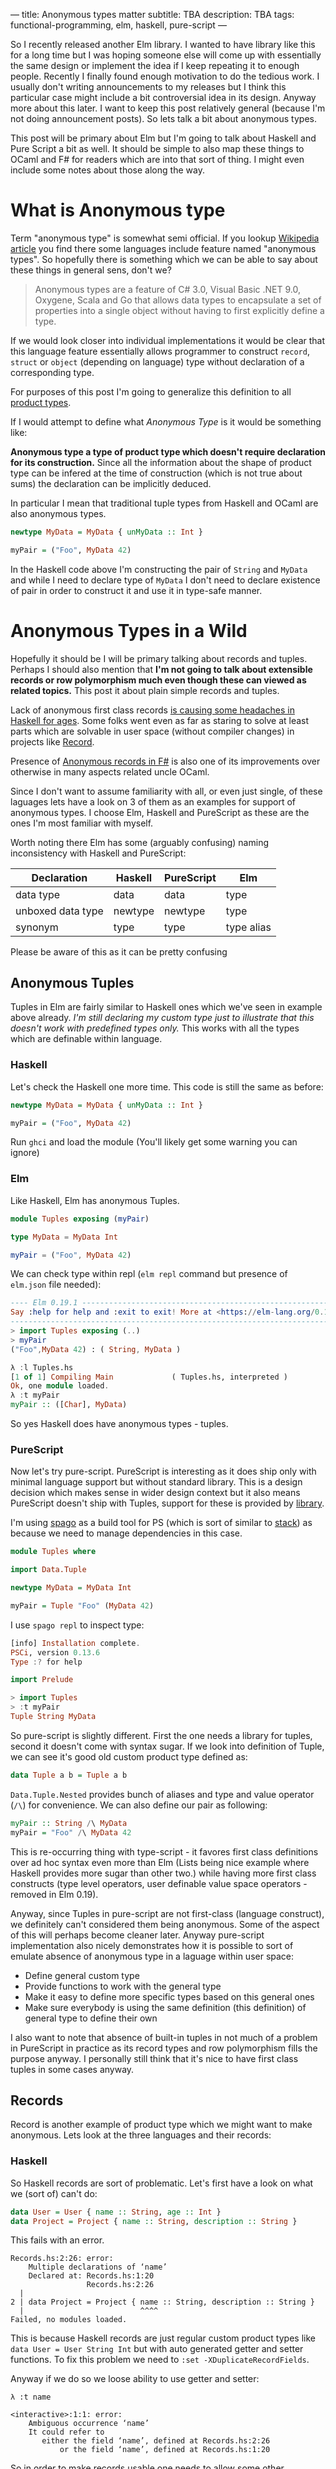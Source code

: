 ---
title: Anonymous types matter
subtitle: TBA
description: TBA
tags: functional-programming, elm, haskell, pure-script
---

So I recently released another Elm library. I wanted to have library like this for a long
time but I was hoping someone else will come up with essentially the same design
or implement the idea if I keep repeating it to enough people.
Recently I finally found enough motivation to do the tedious work.
I usually don't writing announcements to my releases but I think this particular case
might include a bit controversial idea in its design. Anyway more about this later.
I want to keep this post relatively general (because I'm not doing announcement posts).
So lets talk a bit about anonymous types.

This post will be primary about Elm but I'm going to talk about Haskell and Pure Script a bit as well.
It should be simple to also map these things to OCaml and F# for readers which are into that sort of thing.
I might even include some notes about those along the way.

* What is Anonymous type

Term "anonymous type" is somewhat semi official. If you lookup [[https://en.wikipedia.org/wiki/Anonymous_type][Wikipedia article]] you find
there some languages include feature named "anonymous types". So hopefully there is something
which we can be able to say about these things in general sens, don't we?

#+BEGIN_QUOTE
Anonymous types are a feature of C# 3.0, Visual Basic .NET 9.0, Oxygene, Scala and Go that allows data types to encapsulate
a set of properties into a single object without having to first explicitly define a type.
#+END_QUOTE

If we would look closer into individual implementations it would be clear that this language feature
essentially allows programmer to construct ~record~, ~struct~ or ~object~ (depending on language) type
without declaration of a corresponding type.

For purposes of this post I'm going to generalize this definition to all [[https://en.wikipedia.org/wiki/Product_type][product types]].

#+BEGIN_note
If I would attempt to define what /Anonymous Type/ is it would be something like:

*Anonymous type a type of product type which doesn't require declaration for its construction.*
Since all the information about the shape of product type can be infered at the time of construction
(which is not true about sums) the declaration can be implicitly deduced.
#+END_note

In particular I mean that traditional tuple types from Haskell and OCaml are also anonymous types.


#+BEGIN_SRC haskell
newtype MyData = MyData { unMyData :: Int }

myPair = ("Foo", MyData 42)
#+END_SRC

In the Haskell code above I'm constructing the pair of ~String~ and ~MyData~ and while I need
to declare type of ~MyData~ I don't need to declare existence of pair in order to construct it
and use it in type-safe manner.

* Anonymous Types in a Wild

Hopefully it should be I will be primary talking about records and tuples.
Perhaps I should also mention that *I'm not going to talk about extensible records or
row polymorphism much even though these can viewed as related topics.*
This post it about plain simple records and tuples.

Lack of anonymous first class records [[https://duckduckgo.com/?t=ffab&q=haskell+records][is causing some headaches in Haskell for ages]]. Some folks
went even as far as staring to solve at least parts which are solvable in user space
(without compiler changes) in projects like [[https://hackage.haskell.org/package/record][Record]].

Presence of [[https://docs.microsoft.com/en-us/dotnet/fsharp/language-reference/anonymous-records][Anonymous records in F#]] is also one of its improvements over otherwise
in many aspects related uncle OCaml.

Since I don't want to assume familiarity with all, or even just single, of these laguages lets have a look
on 3 of them as an examples for support of anonymous types. I choose Elm, Haskell and PureScript as these
are the ones I'm most familiar with myself.

#+BEGIN_note
Worth noting there Elm has some (arguably confusing) naming inconsistency with Haskell and PureScript:

| Declaration       | Haskell | PureScript | Elm        |
|-------------------+---------+------------+------------|
| data type         | data    | data       | type       |
| unboxed data type | newtype | newtype    | type       |
| synonym           | type    | type       | type alias |

Please be aware of this as it can be pretty confusing
#+END_note

** Anonymous Tuples

Tuples in Elm are fairly similar to Haskell ones which we've seen in example above already.
/I'm still declaring my custom type just to illustrate that this doesn't work with predefined types only./
This works with all the types which are definable within language.

*** Haskell

Let's check the Haskell one more time. This code is still the same as before:

#+BEGIN_SRC haskell
newtype MyData = MyData { unMyData :: Int }

myPair = ("Foo", MyData 42)
#+END_SRC

Run ~ghci~ and load the module (You'll likely get some warning you can ignore)

*** Elm

Like Haskell, Elm has anonymous Tuples.

#+BEGIN_SRC elm
module Tuples exposing (myPair)

type MyData = MyData Int

myPair = ("Foo", MyData 42)
#+END_SRC

We can check type within repl (~elm repl~ command but presence of ~elm.json~ file needed):

#+BEGIN_SRC elm
---- Elm 0.19.1 ----------------------------------------------------------------
Say :help for help and :exit to exit! More at <https://elm-lang.org/0.19.1/repl>
--------------------------------------------------------------------------------
> import Tuples exposing (..)
> myPair
("Foo",MyData 42) : ( String, MyData )
#+END_SRC


#+BEGIN_SRC haskell
λ :l Tuples.hs
[1 of 1] Compiling Main             ( Tuples.hs, interpreted )
Ok, one module loaded.
λ :t myPair
myPair :: ([Char], MyData)
#+END_SRC

So yes Haskell does have anonymous types - tuples.

*** PureScript

Now let's try pure-script. PureScript is interesting
as it does ship only with minimal language support
but without standard library. This is a design decision which makes
sense in wider design context but it also means PureScript
doesn't ship with Tuples, support for these is provided by [[https://pursuit.purescript.org/packages/purescript-tuples/5.1.0][library]].

I'm using [[https://github.com/purescript/spago][spago]] as a build tool for PS (which is sort of similar to [[https://docs.haskellstack.org][stack]])
as because we need to manage dependencies in this case.

#+BEGIN_SRC haskell
module Tuples where

import Data.Tuple

newtype MyData = MyData Int

myPair = Tuple "Foo" (MyData 42)
#+END_SRC

I use ~spago repl~ to inspect type:

#+BEGIN_SRC haskell
[info] Installation complete.
PSCi, version 0.13.6
Type :? for help

import Prelude

> import Tuples
> :t myPair
Tuple String MyData
#+END_SRC

So pure-script is slightly different. First the one needs a library for tuples,
second it doesn't come with syntax sugar. If we look into definition of
Tuple, we can see it's good old custom product type defined as:

#+BEGIN_SRC haskell
data Tuple a b = Tuple a b
#+END_SRC

~Data.Tuple.Nested~ provides bunch of aliases and type and value operator (~/\~) for convenience.
We can also define our pair as following:

#+BEGIN_SRC haskell
myPair :: String /\ MyData
myPair = "Foo" /\ MyData 42
#+END_SRC

This is re-occurring thing with type-script - it favores first class definitions over ad hoc syntax
even more than Elm (Lists being nice example where Haskell provides more sugar than other two.)
while having more first class constructs (type level operators, user definable value space operators - removed in Elm 0.19).

Anyway, since Tuples in pure-script are not first-class (language construct), we definitely can't considered them being anonymous.
Some of the aspect of this will perhaps become cleaner later. Anyway pure-script implementation also nicely demonstrates how it
is possible to sort of emulate absence of anonymous type in a laguage within user space:

- Define general custom type
- Provide functions to work with the general type
- Make it easy to define more specific types based on this general ones
- Make sure everybody is using the same definition (this definition) of general type to define their own

I also want to note that absence of built-in tuples in not much of a problem in PureScript in practice
as its record types and row polymorphism fills the purpose anyway. I personally still think that it's
nice to have first class tuples in some cases anyway.

** Records

Record is another example of product type which we might want to make anonymous. Lets look at the three languages
and their records:

*** Haskell

So Haskell records are sort of problematic. Let's first have a look on what we (sort of) can't do:

#+BEGIN_SRC haskell
data User = User { name :: String, age :: Int }
data Project = Project { name :: String, description :: String }
#+END_SRC

This fails with an error.

#+BEGIN_SRC shell
Records.hs:2:26: error:
    Multiple declarations of ‘name’
    Declared at: Records.hs:1:20
                 Records.hs:2:26
  |
2 | data Project = Project { name :: String, description :: String }
  |                          ^^^^
Failed, no modules loaded.
#+END_SRC

This is because Haskell records are just regular custom product types like ~data User = User String Int~
but with auto generated getter and setter functions. To fix this problem we need to ~:set -XDuplicateRecordFields~.

Anyway if we do so we loose ability to use getter and setter:

#+BEGIN_SRC shell
λ :t name

<interactive>:1:1: error:
    Ambiguous occurrence ‘name’
    It could refer to
       either the field ‘name’, defined at Records.hs:2:26
           or the field ‘name’, defined at Records.hs:1:20
#+END_SRC

So in order to make records usable one needs to allow some other extension like ~XRecordWildCards~.

These two extensions apparently became [[https://ocharles.org.uk/blog/posts/2014-12-04-record-wildcards.html][iconic duo]]. Since there is so much about how one can go about
dealing with Haskell records but I don't want to spent too much time on it there is a list of links for detailed articles:

- 24 Days of GHC Extensions: [[https://ocharles.org.uk/blog/posts/2014-12-04-record-wildcards.html][Record Wildcards]] by Ollie Charles
- [[https://kodimensional.dev/recordwildcards][The Power of RecordWildCards]] by Dmitrii Kovanikov
- GHC docs [[https://ghc.gitlab.haskell.org/ghc/doc/users_guide/exts/disambiguate_record_fields.html][DisambiguateRecordFields]]
- [[https://hackage.haskell.org/package/record][Record]] by Nikita Volkov

Haskell's records are definitely not anonymous. Common usage of [[https://en.wikipedia.org/wiki/Hungarian_notation][Hungarian notation]] is a not so nice reminder
that Haskell of Haskell's relation to Microsoft research (don't take this joke too seriously).

*** Elm

In elm on the other hand we can easily do this:

#+BEGIN_SRC elm
module Records exposing (..)

type alias User = { name : String, age : Int }
type alias Project = { name : String, description : String }
#+END_SRC

As you can see these records are defined as synonyms (aliases) to already "existing" types,
not a type definition itself. We don't even need to declare them at all:

#+BEGIN_SRC elm
> foo = { asdf = "asdf", lkj = -1 }
{ asdf = "asdf", lkj = -1 }
    : { asdf : String, lkj : number }
#+END_SRC

Defining record aliases though gives are both ability to refer to the record by the synonym name
as well as function constructor for record values.

#+BEGIN_SRC elm
> User
<function> : String -> Int -> User
#+END_SRC

Further more elm gives us polymorphic getters and setters:

#+BEGIN_SRC elm
> .name
<function> : { b | name : a } -> a
#+END_SRC

~.name~ as well as ~foo.name~ will work with any records which has name filed of any type. This is much like a ~fst~ or ~Tupple.first~ function
but it also uses named rather than positional key!

#+BEGIN_note
Folks who dislike Apps Hungarian (like me) will find Elm's ~import qualified~ by default as well as records more elegant.
#+END_note

Elm's records are anonymous. Elm records are also so called /extensible records/.
[[https://elm.christmas/2018/19][You won't belive what these records can do!]] article by Jonas Berdal provides more information about this feature.

*** PureScript

Now for the PureScript:

#+BEGIN_SRC haskell
module Records where

type User = { name :: String, age :: Int }
type Project = { name :: String, description :: String }
#+END_SRC

Unlike Haskell (without language extensions) and like Elm, this code is perfectly fine.
Also like Elm we're just declaring synonyms to existing general record type here.

We of course don't need to declare synonyms unless we want to:

#+BEGIN_SRC haskell
> foo = { asdf : "asdf", lkj : -1 }
> :t foo
{ asdf :: String
, lkj :: Int
}
#+END_SRC

In PureScript aliases won't even give us function constructors like ~User : String -> Int -> User~.
Instead there is special syntax for declaring function constructor we can use even without synonyms:

#+BEGIN_SRC haskell
:t { foo : _, bar : _ }
forall t1 t2.
  t1
  -> t2
     -> { bar :: t2
        , foo :: t1
        }
#+END_SRC

We also don't get ~.name~ style functions so we need to use ~{record}.{field}~ syntax:

#+BEGIN_SRC haskell
> { name : "Jane Doe"}.name
"Jane Doe"
#+END_SRC

PureScript records has even more power provided by PS's row polymorphism.
You can check [[https://qiita.com/kimagure/items/ca229cb4ba76db0c24a8][Making Diffs of differently-typed Records in PureScript]] article by Justin Woo
if you're keen to learn more.

*** Overview

So based on our findings we can compile this overview:

| Language   | Anonymous Tuples | Anonymous Records | Other Records Feature |
|------------+------------------+-------------------+-----------------------|
| Haskell    | yes              | no                | some via extensions   |
| Elm        | yes              | yes               | "extensibility"       |
| PureScript | no               | yes               | row polymorphism      |

* Why Anonymous Types Matter

Anonymous types fill certain needs in software design pretty well.
This goes back to the open/closed principles [[/posts/2019-08-14-avoiding-pattern-matching-refunctionalization.html][I wrote about some time ago]] as well
as [[/posts/2020-02-21-value-space-decoding-for-aeson.html][Value Space Decoding For Aeson article]].

In all three languages we have whole spectrum of types which help to craft APIs
with the right properties. This is a comparison of a few points on this scale from
most closed to most open types

| Type           | Open/Closed     | Description                                                          |
|----------------+-----------------+----------------------------------------------------------------------|
| Opaque type    | strictly closed | Type can't be constructed and deconstructed outside of module        |
| Custom variant | closed          | Type is defined in specific module we require to understand the type |
| Common variant | almost opened   | Like custom variant by known expected to universally available       |
| Anonymous type | opened          | Completely independent of it's definition, compatible by structure   |

Depending on the nature of the API or data different level of openness/closeness might be appropriate.

** Opaque Types

Construction a Deconstruction and therefore all implementation details are available to
just a single (or limited number of) module. Useful for hiding details and internal invariants.

** Custom Variant

Constructors are exposed but working with type requires importing the module and using its
definition (or synonyms for that definition). Useful for capturing semantics etc.

** Common Variant

Same as [[#custom-variant][Custom Variant]] but expected to be available for variety of packages. This is especially
true about variants provided by standard library of official packages.

** Anonymous Type

Synonyms on these doesn't require knowledge of the type definition or particular implementation.
Declared by structure, not by place of definition.

* Non-Empty List as Anonymous Type Synonym

I believe that, especially in Elm, it makes sense to use alias to anonymous type
for definition of [[https://hackage.haskell.org/package/semigroups-0.18.1/docs/Data-List-NonEmpty.html][non-empty list]] rather than variant.
In particular I think the pair ~(a, List a)~ is a good representation for non empty
as the type itself is descriptive enough and positional nature of tuple fits
purpose of representing sequential data structure well.

I'm saying /especially in Elm/ because:

1. Unlike in Haskell, non-empty list is not part of elm/core
2. Unlike in PureScript there is not single implementation folks are expected to use.
3. It might be desirable for libraries to produce compatible type without dependency on a specific implementation (or any at all)
4. Functions and libraries which already produce compatible par would be compatible
5. Folks who don't like or are not familiar with abstraction can use elm/core functions to work with it anyway
6. Code generators from languages with default non-empty list can produce elm definition without picking implementation.

This doesn't mean there wouldn't be some benefits of similar implementation in Haskell as well,
[[https://twitter.com/fried_brice/status/1232773993507147776][some folks would like it]], I just think that in Elm in particular the benefits overweight the negatives.

1. Less semantically expressive constructor (in pattern matching)
2. Potentially encouraging even more fragmentation in implementations (or diversity, depends on where you stand).

(All of) That being said -- I've actually implemented this library and it's already available to
you to play with as [[https://package.elm-lang.org/packages/turboMaCk/non-empty-list-alias/latest/][turboMaCk/non-empty-list-alias]].

- [[https://package.elm-lang.org/packages/turboMaCk/non-empty-list-alias/latest/][Documentation]]
- [[https://github.com/turboMaCk/non-empty-list-alias][Repository]]

* Conclusion

I hope I was somewhat able to explain motivation behind this design
and perhaps even help to clear some intuition around different levels of power
we have in our type systems. I know this topic sounds mostly banal but I strongly belive
that solid understanding of basics goes a log way in understanding more advanced concepts
and helps with API design a ton.

I'm pretty sure there are and will always be some users who won't give up their semantically
more expressive definition of non-empty-list constructor and I think that's fine as long
as we all understand the trade-off. Luckily both alias to pair and custom variants
are isomorphic so it's just matter of practicality and nothing more.
